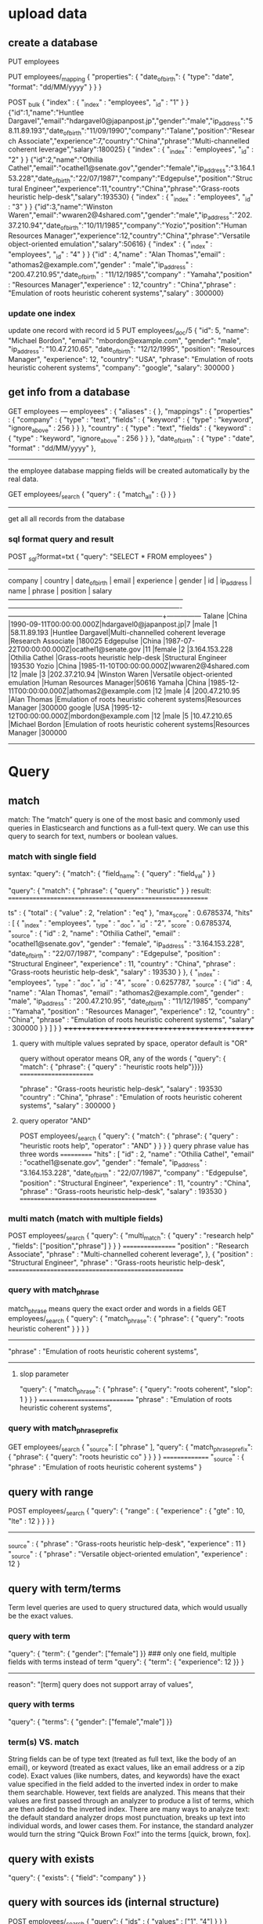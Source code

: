 * upload data
** create a database
PUT employees

PUT employees/_mapping
{ "properties": { "date_of_birth": { "type": "date", "format": "dd/MM/yyyy" } } }

POST _bulk
{ "index" : { "_index" : "employees", "_id" : "1" } }
{"id":1,"name":"Huntlee Dargavel","email":"hdargavel0@japanpost.jp","gender":"male","ip_address":"58.11.89.193","date_of_birth":"11/09/1990","company":"Talane","position":"Research Associate","experience":7,"country":"China","phrase":"Multi-channelled coherent leverage","salary":180025}
{ "index" : { "_index" : "employees", "_id" : "2" } }
{"id":2,"name":"Othilia Cathel","email":"ocathel1@senate.gov","gender":"female","ip_address":"3.164.153.228","date_of_birth":"22/07/1987","company":"Edgepulse","position":"Structural Engineer","experience":11,"country":"China","phrase":"Grass-roots heuristic help-desk","salary":193530}
{ "index" : { "_index" : "employees", "_id" : "3" } }
{"id":3,"name":"Winston Waren","email":"wwaren2@4shared.com","gender":"male","ip_address":"202.37.210.94","date_of_birth":"10/11/1985","company":"Yozio","position":"Human Resources Manager","experience":12,"country":"China","phrase":"Versatile object-oriented emulation","salary":50616}
{ "index" : { "_index" : "employees", "_id" : "4" } }
{"id" : 4,"name" : "Alan Thomas","email" : "athomas2@example.com","gender" : "male","ip_address" : "200.47.210.95","date_of_birth" : "11/12/1985","company" : "Yamaha","position" : "Resources Manager","experience" : 12,"country" : "China","phrase" : "Emulation of roots heuristic coherent systems","salary" : 300000}

*** update one index
update one record with record id 5
PUT employees/_doc/5
{
  "id": 5,
  "name": "Michael Bordon",
  "email": "mbordon@example.com",
  "gender": "male",
  "ip_address": "10.47.210.65",
  "date_of_birth": "12/12/1995",
  "position": "Resources Manager",
  "experience": 12,
  "country": "USA",
  "phrase": "Emulation of roots heuristic coherent systems",
  "company": "google",
  "salary": 300000
}
** get info from a database
GET employees
---
employees" : {
    "aliases" : { },
    "mappings" : {
      "properties" : {
        "company" : {
          "type" : "text",
          "fields" : {
            "keyword" : {
              "type" : "keyword",
              "ignore_above" : 256
            }
          }
        },
        "country" : {
          "type" : "text",
          "fields" : {
            "keyword" : {
              "type" : "keyword",
              "ignore_above" : 256
            }
          }
        },
        "date_of_birth" : {
          "type" : "date",
          "format" : "dd/MM/yyyy"
        },
--------------
the employee database mapping fields will be created automatically by the real data.


GET employees/_search
{
    "query" : {
        "match_all" : {}
    }
}
---------
get all all records from the database


*** sql format query and result
POST /_sql/?format=txt
{ "query": "SELECT * FROM employees" }
--------------------------------------------------------------------------------------------------------------------------------------------------------
    company    |    country    |     date_of_birth      |         email         |  experience   |    gender     |      id       |  ip_address   |      name      |                   phrase                    |       position        |    salary     
---------------+---------------+------------------------+-----------------------+---------------+---------------+---------------+---------------+----------------+---------------------------------------------+-----------------------+---------------
Talane         |China          |1990-09-11T00:00:00.000Z|hdargavel0@japanpost.jp|7              |male           |1              |58.11.89.193   |Huntlee Dargavel|Multi-channelled coherent leverage           |Research Associate     |180025         
Edgepulse      |China          |1987-07-22T00:00:00.000Z|ocathel1@senate.gov    |11             |female         |2              |3.164.153.228  |Othilia Cathel  |Grass-roots heuristic help-desk              |Structural Engineer    |193530         
Yozio          |China          |1985-11-10T00:00:00.000Z|wwaren2@4shared.com    |12             |male           |3              |202.37.210.94  |Winston Waren   |Versatile object-oriented emulation          |Human Resources Manager|50616          
Yamaha         |China          |1985-12-11T00:00:00.000Z|athomas2@example.com   |12             |male           |4              |200.47.210.95  |Alan Thomas     |Emulation of roots heuristic coherent systems|Resources Manager      |300000         
google         |USA            |1995-12-12T00:00:00.000Z|mbordon@example.com    |12             |male           |5              |10.47.210.65   |Michael Bordon  |Emulation of roots heuristic coherent systems|Resources Manager      |300000         
------------------------------------------------------------------------------------------------------------------------------------------------


* Query
** match  
match:  The “match” query is one of the most basic and commonly used queries in Elasticsearch and functions as a full-text query. 
We can use this query to search for text, numbers or boolean values.
***  match  with single field  
syntax:
"query": { "match": { "field_name": { "query" : "field_val" } }

"query": { "match": { "phrase": { "query" : "heuristic" } }
result:
===========================================================

ts" : {
    "total" : {
      "value" : 2,
      "relation" : "eq"
    },
    "max_score" : 0.6785374,
    "hits" : [
      {
        "_index" : "employees",
        "_type" : "_doc",
        "_id" : "2",
        "_score" : 0.6785374,
        "_source" : { "id" : 2, "name" : "Othilia Cathel", "email" : "ocathel1@senate.gov", "gender" : "female", "ip_address" : "3.164.153.228", "date_of_birth" : "22/07/1987", 
        "company" : "Edgepulse", "position" : "Structural Engineer", "experience" : 11, "country" : "China", "phrase" : "Grass-roots heuristic help-desk", "salary" : 193530 } }, 
      { "_index" : "employees", "_type" : "_doc",
        "_id" : "4",
        "_score" : 0.6257787,
        "_source" : {
          "id" : 4,
          "name" : "Alan Thomas", "email" : "athomas2@example.com", "gender" : "male", "ip_address" : "200.47.210.95", "date_of_birth" : "11/12/1985", "company" : "Yamaha", 
               "position" : "Resources Manager", "experience" : 12, "country" : "China", "phrase" : "Emulation of roots heuristic coherent systems", "salary" : 300000 } } ] } }
++++++++++++++++++++++++++++++++++++++++++++

**** query with multiple values seprated by space,  operator default is "OR"
query without operator means OR, any of the words
{ "query": { "match": { "phrase": { "query" : "heuristic roots help"}}}}
=======================

         "phrase" : "Grass-roots heuristic help-desk",
          "salary" : 193530
         "country" : "China",
          "phrase" : "Emulation of roots heuristic coherent systems",
          "salary" : 300000
        }


**** query operator  "AND"
POST employees/_search
{ "query": { "match": { "phrase": { "query" : "heuristic roots help", "operator" : "AND" } } } }
query phrase value has three words
===========
    "hits" : [
                "id" : 2,
          "name" : "Othilia Cathel", "email" : "ocathel1@senate.gov", "gender" : "female", "ip_address" : "3.164.153.228", "date_of_birth" : "22/07/1987", "company" : "Edgepulse", "position" : "Structural Engineer", "experience" : 11,
          "country" : "China", "phrase" : "Grass-roots heuristic help-desk", "salary" : 193530
        }
=========================================

*** multi match (match with multiple fields)
POST employees/_search
{ "query": { "multi_match": { "query" : "research help" , "fields": ["position","phrase"] } } }
=================
          "position" : "Research Associate",
          "phrase" : "Multi-channelled coherent leverage",
          },
      {
         "position" : "Structural Engineer",
          "phrase" : "Grass-roots heuristic help-desk", 
====================================================

*** query with  match_phrase
match_phrase means query the exact order and words in a fields
GET employees/_search
{ "query": { "match_phrase": { "phrase": { "query": "roots heuristic coherent" } } } }
-------------------------------------------------
          "phrase" : "Emulation of roots heuristic coherent systems",
----------------------------------------

**** slop parameter
 "query": { "match_phrase": { "phrase": { "query": "roots coherent", "slop": 1 } } }
 ============================= "phrase" : "Emulation of roots heuristic coherent systems", 


*** query with match_phrase_prefix
GET employees/_search
{
"_source": [ "phrase" ],
  "query": { "match_phrase_prefix": { "phrase": { "query": "roots heuristic co" } } } }
===============
  "_source" : { "phrase" : "Emulation of roots heuristic coherent systems" }


** query with range
POST employees/_search
{ "query": { "range" : { "experience" : { "gte" : 10, "lte" : 12 } } } }
------------------------------
_source" : {
          "phrase" : "Grass-roots heuristic help-desk",
          "experience" : 11
        }
       "_source" : { "phrase" : "Versatile object-oriented emulation", "experience" : 12 }

** query with term/terms

Term level queries are used to query structured data, which would usually be the exact values.
*** query with term
"query":  { "term":  { "gender": ["female"] }}   ### only one field, multiple fields with terms instead of term
"query":  { "term":  { "experience": 12 }} }
--------
reason": "[term] query does not support array of values",


*** query with terms
"query":  { "terms":  { "gender": ["female","male"] }}


*** term(s) VS. match
String fields can be of type text (treated as full text, like the body of an email), or keyword (treated as exact values, like an email address or a zip code). 
Exact values (like numbers, dates, and keywords) have the exact value specified in the field added to the inverted index in order to make them searchable.
However, text fields are analyzed. This means that their values are first passed through an analyzer to produce a list of terms, which are then added to the inverted index.
There are many ways to analyze text: the default standard analyzer drops most punctuation, breaks up text into individual words, and lower cases them.
 For instance, the standard analyzer would turn the string “Quick Brown Fox!” into the terms [quick, brown, fox].


** query with exists
    "query": { "exists": { "field": "company" } } 


** query with sources ids (internal structure)
POST employees/_search
{ "query": { "ids" : { "values" : ["1", "4"] } } }
================================
        "_source" : { "id" : 1, "name": "hunata .ll"}
        "_source" : { "id" : 4, "name": "Alan Thomas"}

** query with prefix of fileds_value
 GET employees/_search
{ "query": { "prefix": { "name": "al" } } }
"name" : "Alan Thomas",


** query with regular expression
"query": { "regexp": { "position": "res[a-z]*" } } }
"name" : "Huntlee Dargavel",
"position" : "Research Associate"

** query with fuzzy  
  "query": { "fuzzy": { "country": { "value": "Chnia", "fuzziness": "2" } } }
 "country" : "China",


** Boolean query (Compound query)
bool could use 4 fields of clause: 
must       The clause (query) must appear in matching documents and will contribute to the score
must_not
should     results may contain this should clause or not, contain this should clause results will get more score. 
filter

The bool query takes a more-matches-is-better approach, so the score from each matching must or should clause will be added together to provide the final _score for each document.

"query": { "bool": { "must_not": [ { "exists": { "field": "AB" } } ] }

*** query with filter and multimatch
GET employees/_search
{
    "query": {
      "bool": {
        "must":{
        "multi_match" : {
            "query" : "heursitic reserch",
            "fields": ["phrase","position"],
            "fuzziness": 2
        }},
        "filter" :  { "term":{ "experience": 7 } }
    }
    },
    "size": 10
}

*** compound boolean query
(company = Yamaha OR company = Yozio ) AND (position = manager OR position = associate ) AND (salary>=100000)

****  multi_match can't suffice AND
"query": { "multi_match": { "query" : "Yamaha Yozio manager associate" , "fields": ["company", "position" ] }}
-------------------------------------
      "_source" : {
          "company" : "Talane",        ### the company is not right
          "position" : "Research Associate"
        }
      },
      {
          "company" : "Yozio",
          "position" : "Human Resources Manager"
        }
      },
      {
          "company" : "Yamaha",
          "position" : "Resources Manager"                           
------------------------------------------------

**** query with boolean
GET employees/_search
{
    "_source": [ "company", "position"],
    "query":  {
    "bool": {
       "must":[
         { "match": { "company": { "query" : "Yamaha Yozio " } }},
         { "match": { "position":  { "query" : "manager associate" } } }
        ],
       "filter" :  { "range":{ "salary": { "gte": 100000 } } }
    }
    }
}
====================================
 "hits" : [
      {
        "_source" : {
          "company" : "Yamaha",
          "position" : "Resources Manager"
        }
      },
      {
        "_source" : {
          "company" : "Yozio",
          "position" : "Human Resources Manager"
        }
      }
    ]

---------------------------------------------------------

** sort 
*** default sorting(with _score)
"_score" field: This “_score” is computed by how well the query has matched using the default scoring methodologies of Elasticsearch.
clause within filter with no "_score" coputed.
When there is no sort parameter specified in the search request, Elasticsearch returns the document based on the descending values of the “_score” field. 

*** field sort
 "query": { "match": { "phrase":{ "query": "roots" } } },
 "sort": [ { "experience": { "order": "desc" } } ]   
============
     "_source" : {
          "id" : 4, "name" : "Alan Thomas", "email" : "athomas2@example.com", "gender" : "male", "ip_address" : "200.47.210.95", "date_of_birth" : "11/12/1985", "company" : "Yamaha",
          "position" : "Resources Manager", "experience" : 12, "country" : "China", "phrase" : "Emulation of roots heuristic coherent systems", "salary" : 300000
        },
        "sort" : [ 12 ] },
      {
        "_index" : "employees", "_type" : "_doc", "_id" : "2", "_score" : null, "_source" : { "id" : 2, "name" : "Othilia Cathel", "email" : "ocathel1@senate.gov", "gender" : "female",
          "ip_address" : "3.164.153.228", "date_of_birth" : "22/07/1987", "company" : "Edgepulse", "position" : "Structural Engineer", "experience" : 11, "country" : "China",
          "phrase" : "Grass-roots heuristic help-desk", "salary" : 193530 },
        "sort" : [ 11 ] }
======================

*** multiple fields sort
"sort": [
    { "experience": { "order": "desc" } },
    { "salary": { "order": "desc" } }
 ] 
sort will based on experience firstly, if experience is the same then sort based on salary


** Boosting Queries
there are requirements in the search criteria where we neeed to demote certain search results but don not want to 
omit them for the search results altogether.
-------------------------------------------
POST  employees/_search
{
    "query": {
    "boosting" : {
            "positive" : { "match": { "country": "china" } },
            "negative" : { "match": { "company": "Talane" } },
            "negative_boost" : 0.5
        } } } 
----------------
     {
        "_index" : "employees",
        "_type" : "_doc",
        "_id" : "4",
        "_score" : 0.105360515,
        "_source" : {
          "country" : "China",
          "name" : "Alan Thomas",
          "company" : "Yamaha"
        }
      },
      {
        "_index" : "employees",
        "_type" : "_doc",
        "_id" : "1",
        "_score" : 0.052680258,    ### score is 0.5 less than previous one, since Talane is in negative clause
        "_source" : {
          "country" : "China",
          "name" : "Huntlee Dargavel",
          "company" : "Talane"
        }
      }
    ]
===============================================

*** multiple boosting query with boolean
GET employees/_search
{
  "query": {
    "boosting": {
      "positive": { "bool":
                          { "should": [ { "match": { "country": { "query": "usa" } } },
                                        { "range": { "experience": { "gte": 10 } } } ]
                  } },
      "negative": { "match": { "gender": "female" } },
      "negative_boost": 0.5
    } } }

** query string
POST employees/_search
{
  "query": {
    "query_string": {
      "query": "(roots heuristic systems) OR (enigneer~) OR (salary:(>=10000 AND <=52000)) ",
      "fields": [
        "position",
        "phrase^3"
      ]
    }
  }

** Function Score Queries

The function_score query enables us to change the score of the documents that are returned by a query. The function_score
 query requires a query and one or more functions to compute the score.
score function could be used to contribute to calculate the _score with some mode.
***  functions Syntax using filter and weight
GET employees/_search
{
"_source": ["position","phrase"], 
  "query": {
    "function_score": { "query": { "match": { "position": "manager" } }, # query score is es's own algorithm
      "functions": [
        { "filter": { "match": { "phrase": "coherent" } },    #id4_or_score ,id5_or_score  *2
          "weight": 2
        },
        { "filter": { "match": { "phrase": "emulation" } },  #id4_or_score ,id5_or_score, id3_or_score  *10 
          "weight": 10
        }
      ],
      "score_mode": "multiply",   ####this means function's weight * es'own score will make final _scor *2 or *10 
      "boost": "5",              ##### all match id_score * 5
      "boost_mode": "multiply"
    }
  }
}
----------------------
  "hits" : [
      {
        "_index" : "employees",
        "_type" : "_doc",
        "_id" : "4",
        "_score" : 55.981613,
        "_source" : {
          "phrase" : "Emulation of roots heuristic coherent systems",
          "position" : "Resources Manager"
        }
      },
      {
        "_index" : "employees",
        "_type" : "_doc",
        "_id" : "5",
        "_score" : 55.981613,
        "_source" : {
          "phrase" : "Emulation of roots heuristic coherent systems",
          "position" : "Resources Manager"
        }
      },
      {
        "_index" : "employees",
        "_type" : "_doc",
        "_id" : "3",
        "_score" : 23.459919,
        "_source" : {
          "phrase" : "Versatile object-oriented emulation",
          "position" : "Human Resources Manager"
        } } ] } }
====================================
**** orginal score
"hits" : [
      {
        "_index" : "employees",
        "_type" : "_doc",
        "_id" : "4",
        "_score" : 0.5598161,
        "_source" : {
          "phrase" : "Emulation of roots heuristic coherent systems",
          "position" : "Resources Manager"
        }
      },
      {
        "_index" : "employees",
        "_type" : "_doc",
        "_id" : "5",
        "_score" : 0.5598161,
        "_source" : {
          "phrase" : "Emulation of roots heuristic coherent systems",
          "position" : "Resources Manager"
        }
      },
      {
        "_index" : "employees",
        "_type" : "_doc",
        "_id" : "3",
        "_score" : 0.46919838,
        "_source" : {
          "phrase" : "Versatile object-oriented emulation",
          "position" : "Human Resources Manager"
        }
      }
    ]
  }
}
**** score_mode
score_mode specifies how the computed scores are combined:

multiply     scores are multiplied (default)
sum          scores are summed
avg          scores are averaged 
max          maximum score is used
min          minimum score is used 
first        the first function that has a matching filter is applied


**** boost_mode
multiply     scores are multiplied (default)
sum          scores are summed
avg          scores are averaged 
max          maximum score is used
min          minimum score is used 
replace      override the es's own query's score with boots's score

*** function with script
------------
GET employees/_search
{
  "_source": [
    "name",
    "experience",
    "salary"
  ],
  "query": {
    "function_score": {
      "query": {
        "match_all": { }  #### get all the records, 
      },
      "functions": [
        {
          "script_score": {
            "script": {
              "source": "(doc['salary'].value/doc['experience'].value)/1000"
            } } } ],
     "boost_mode": "replace"  ## use scripts' calculation result as final score no related to orginal es query score
    } } }
----------------------
"hits" : [
      {
        "_index" : "employees",
        "_type" : "_doc",
        "_id" : "1",
        "_score" : 25.0,  #### 180025/7/1000 = 25
        "_source" : {
          "name" : "Huntlee Dargavel",
          "experience" : 7,
          "salary" : 180025
        }
      },
###########

*** function_score with field_value_factor

We can make use of a field from the document to influence the score by using the “field_value_factor” function. This is in some ways a simple alternative to “script_score”. In our example, let us make use of the “experience” field value to influence our score as below

GET employees/_search
{
  "_source": ["name","experience"], 
    "query": {
        "function_score": {
            "field_value_factor": {
                "field": "experience", ### _score= square( experence.vale * 0.5 )       
                 "factor": 0.5,
                "modifier": "square",
                "missing": 1
            }
        }
    }
}

--------------
       "_score" : 36.0,  square (12 *0.5) =36
        "_source" : { "name" : "Winston Waren",
          "experience" : 12
-----------------------------

*** function_score: Decay Functions
### salary is baseline is 200000, and scale is +-30000, that salary is (170000,230000) will get highest score, and make
## out of range salary very low score
GET employees/_search
{
  "_source": [
    "name",
    "salary"
  ],
  "query": {
    "function_score": {
      "query": {
        "match_all": {}
      },
      "functions": [
       {
         "gauss": {
           "salary": {
             "origin": 200000,
             "scale": 30000
           }
         }
       }
      ],
      "boost_mode": "replace"
    }
  }
}
----------------------------------
   {
        "_index" : "employees",
        "_type" : "_doc",
        "_id" : "1",
        "_score" : 0.7354331,    #### this is the normal es query score which is in range
        "_source" : {
          "name" : "Huntlee Dargavel",
          "salary" : 180025
        } },
      {
        "_index" : "employees",
        "_type" : "_doc",
        "_id" : "4",
        "_score" : 4.5208726E-4,    ####out of range score is much less than in range score, it will be decayed very obviously
        "_source" : {
          "name" : "Alan Thomas",
          "salary" : 300000
        } },
----------------------------------

* parent document
===================================
"_source" : {
          "document_type" : {
            "name" : "post"
          },
          "post_title" : "Angel Has Fallen"
        }
      },
      {
        "_index" : "post-comments",
        "_type" : "_doc",
        "_id" : "2",
        "_score" : 1.0,
        "_source" : {
          "document_type" : {
            "name" : "post"
          },
          "post_title" : "Beauty and the beast - a nice movie"
        }


* Aggregations
an aggregation summarize your data as metrics, statistics, or other analytics.

three categories of aggregation
Metric : aggregations that calculate metircs, such as a sum or average from fied values.
Bucket : aggregations that group documents into buckets, also called bins based on filed values, ranges, or other criteria
Pipeline: aggregations that take input from other aggregations instead of documents or fields


** Metrics aggregations
    Avg
    Max
    Min
    Sum
    Rate
    Top metrics
    Percentiles
    Scripted metric
    Value count
    Weighted avg





** bucket aggregation

*** terms agrregation
"terms": {  "field":  <fieldname>}
A multi-bucket value source based aggregation where buckets are dynamically built - one per unique value.
console input
=============
GET _search
{
  "aggs": {
    "my-agg-name": {
      "terms": {
        "field": "FailCount"
      }
    }
  }}
===============

output
========================
"aggregations" : {
    "my-agg-name" : {
      "doc_count_error_upper_bound" : 3181,
      "sum_other_doc_count" : 168806,
      "buckets" : [
        {
          "key" : 0,
          "doc_count" : 471039
        },
        {
          "key" : 1,
          "doc_count" : 86119
        },
        {
          "key" : 2,
          "doc_count" : 2339
        },

==================================

*** Size

The size parameter can be set to define how many term buckets should be returned out of the overall terms list. By default, the node coordinating the search process will request each shard to provide its own top size term buckets and once all shards respond, it will reduce the results to the final list that will then be returned to the client. This means that if the number of unique terms is greater than size, the returned list is slightly off and not accurate
console input
=============
GET cmm/_search
{
  "aggs": {
    "my-agg-name": {
      "terms": {
        "field": "FailCount",
        "size": 2
      }
    }
  }}
===============

output
========================
"aggregations" : {
    "my-agg-name" : {
      "doc_count_error_upper_bound" : 3181,
      "sum_other_doc_count" : 168806,
      "buckets" : [
        {
          "key" : 0,
          "doc_count" : 471039
        },
        {
          "key" : 1,
          "doc_count" : 86119
        },
==================================


***  nested aggs
"aggs":{
        "L1":{
            "date_histogram":{
                "field":"@timestamp",   ####L1 aggs bucket key will be timestamp and next to one is 1h plus
                "fixed_interval":"1h",
                "time_zone":"UTC",
                "min_doc_count":1
            },
             "aggs":{  ### 1h of teimestamp in bucket L1,
                "FailCount":{
                    "terms":{
                        "field":"CFC",   ####bucket key is CFC's different value
                        "order":{ "avg_field_failcount":"desc" }, ## descendant order, top avg_field_faicount
                        "size":5                ## 5 top avg_feield_failcount value will be selected in the group of CFC
                    },
                    "aggs":{
                        "avg_field_failcount":{
                            "avg":{
                                "field":"FailCount"   #### bucket key will be avg value of FailCount
                            }
                        }
                    }
                }
      }}

====================
"aggregations" : {
    "L1" : {
      "buckets" : [
        {
          "key_as_string" : "2020-10-11T14:00:00.000Z",
          "key" : 1602424800000,
          "doc_count" : 225,
          "FailCount" : {
            "doc_count_error_upper_bound" : -1,
            "sum_other_doc_count" : 183,
            "buckets" : [
              {
                "key" : 15,      ####CFC value
                "doc_count" : 6,
                "avg_field_failcount" : {
                  "value" : 129.0      ##### top1
                }
              },
              {
                "key" : 43,
                "doc_count" : 6,
                "avg_field_failcount" : {
                  "value" : 54.0      #### top2
                }
              },
===================================

***  different cfc code as bucket1, then every 10s, then calculate the percentage 
------------------------
"aggs": {
    "lEV1": {
      "terms": {
        "field" : "CFC", 
        "size" : 100},
    
      "aggs":{
       "dat_aggs": {
        "date_histogram": {
          "field": "@timestamp",
          "fixed_interval": "10s",
          "min_doc_count": 1
        },
        "aggs":{
             "l2":  {
               "terms":{
      "script": "doc['SucCount'].value * 10000/ (doc['FailCount'].value + doc['SucCount'].value) "
               }
             }
                    }
-------------------
result:
+++++++++++
"aggregations" : {
    "lEV1" : {
      "doc_count_error_upper_bound" : 0,
      "sum_other_doc_count" : 0,
      "buckets" : [
        {
          "key" : 1,   ##### CFC code 1
          "doc_count" : 9,   #### 9 10s interval timestamp
          "dat_aggs" : {
            "buckets" : [
              {
                "key_as_string" : "2020-10-11T14:00:10.000Z",
                "key" : 1602424810000,
                "doc_count" : 1,   ### only 1 failcount since it's the smallest sample interval
                "l2" : {
                  "doc_count_error_upper_bound" : 0,
                  "sum_other_doc_count" : 0,
                  "buckets" : [
                    {
                      "key" : "7702",    ##### successful rate 77.02%
                      "doc_count" : 1
                    }
                  ]
                }
              },
              {
                "key_as_string" : "2020-10-11T14:00:20.000Z",
                "key" : 1602424820000,
                "doc_count" : 1,
                "l2" : {
                  "doc_count_error_upper_bound" : 0,
                  "sum_other_doc_count" : 0,
                  "buckets" : [
                    {
                      "key" : "7692",
                      "doc_count" : 1
                    }
                  ]
                }
              },
+++++++++++++++++++++++++++++++++++++++++++++

*** pipeline aggregation
the pipeline use parent aggs to generate a new value
**** cumulative_sum
======================================
POST /sales/_search
{
  "size": 0,
  "aggs": {
    "sales_per_month": {
      "date_histogram": {
        "field": "date",
        "calendar_interval": "month"
      },
      "aggs": {
        "sales": {
          "sum": {
            "field": "price"
          }
        },
        "cumulative_sales": {  
          "cumulative_sum": {
            "buckets_path": "sales" #### paraent aggs sales as bucket path to calculate the cumulative_sum for every next one
    } } } } } }
=======================================================
result:
++++++++++++
 "aggregations": {
      "sales_per_month": {
         "buckets": [
            {
               "key_as_string": "2015/01/01 00:00:00",
               "doc_count": 3,
               "sales": { "value": 550.0 },
               "cumulative_sales": { "value": 550.0 }
            },
            {
               "key_as_string": "2015/02/01 00:00:00",
               "doc_count": 2,
                "sales": { "value": 60.0 },
               "cumulative_sales": { "value": 610.0 }
            },
            { "key_as_string": "2015/03/01 00:00:00",
               "doc_count": 2,
               "sales": { "value": 375.0 },
               "cumulative_sales": { "value": 985.0 }
+++++++++++++++++++++


**** bucket sort aggregation
Syntax:
{
  "bucket_sort": {
    "sort": [
      { "sort_field_1": { "order": "asc" } },   
      { "sort_field_2": { "order": "desc" } },
      "sort_field_3"
    ],
    "from": 1, ### the basic result from index 1
    "size": 3  ## total results
  }
}
----------
POST /sales/_search
{
  "size": 0,
  "aggs": {
    "sales_per_month": {
      "date_histogram": {
        "field": "date",
        "calendar_interval": "month"
      },
      "aggs": {
        "total_sales": {
          "sum": {
            "field": "price"
          }
        },
        "sales_bucket_sort": {
          "bucket_sort": {
            "sort": [
              { "total_sales": { "order": "desc" } } 
            ],
            "size": 3                                
          } } } } } }
----------------------

#### all total_sales in decendant value, top 3 monthly sales
{
   "aggregations": {
      "sales_per_month": {
         "buckets": [
            {
               "key_as_string": "2015/01/01 00:00:00",
               "key": 1420070400000,
               "doc_count": 3,
               "total_sales": {
                   "value": 550.0
               }
            },
            {
               "key_as_string": "2015/03/01 00:00:00",
               "key": 1425168000000,
               "doc_count": 2,
               "total_sales": {
                   "value": 375.0
               },
            },
            {
               "key_as_string": "2015/02/01 00:00:00",
               "key": 1422748800000,
               "doc_count": 2,
               "total_sales": {
                   "value": 60.0
               },
            }
         ]
      }
   }
}
-----------------------
